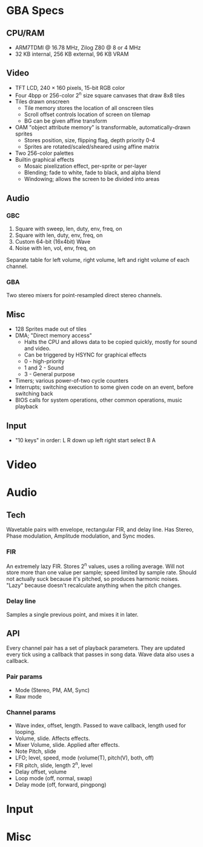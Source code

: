 * GBA Specs
** CPU/RAM
 - ARM7TDMI @ 16.78 MHz, Zilog Z80 @ 8 or 4 MHz
 - 32 KB internal, 256 KB external, 96 KB VRAM

** Video
 - TFT LCD, 240 × 160 pixels, 15-bit RGB color
 - Four 4bpp or 256-color 2^n size square canvases that draw 8x8 tiles
 - Tiles drawn onscreen
   - Tile memory stores the location of all onscreen tiles
   - Scroll offset controls location of screen on tilemap
   - BG can be given affine transform
 - OAM "object attribute memory" is transformable, automatically-drawn sprites
   - Stores position, size, flipping flag, depth priority 0-4
   - Sprites are rotated/scaled/sheared using affine matrix
 - Two 256-color palettes
 - Builtin graphical effects
   - Mosaic pixelization effect, per-sprite or per-layer
   - Blending; fade to white, fade to black, and alpha blend
   - Windowing; allows the screen to be divided into areas

** Audio
*** GBC
 1. Square with sweep, len, duty, env, freq, on
 2. Square with len, duty, env, freq, on
 3. Custom 64-bit (16x4bit) Wave
 4. Noise with len, vol, env, freq, on
Separate table for left volume, right volume,
left and right volume of each channel.

*** GBA
Two stereo mixers for point-resampled direct stereo channels.

** Misc
 - 128 Sprites made out of tiles
 - DMA; "Direct memory access"
   - Halts the CPU and allows data to be copied quickly, mostly for sound and video.
   - Can be triggered by HSYNC for graphical effects
   - 0 - high-priority
   - 1 and 2 - Sound
   - 3 - General purpose
 - Timers; various power-of-two cycle counters
 - Interrupts; switching execution to some given code on an event, before switching back
 - BIOS calls for system operations, other common operations, music playback

** Input
 - "10 keys" in order: L R down up left right start select B A

* Video
* Audio
** Tech
Wavetable pairs with envelope, rectangular FIR, and delay line. Has Stereo,
Phase modulation, Amplitude modulation, and Sync modes.
*** FIR
An extremely lazy FIR. Stores 2^n values, uses a rolling average. Will
not store more than one value per sample; speed limited by sample rate. Should
not actually suck because it's pitched, so produces harmonic noises. "Lazy"
because doesn't recalculate anything when the pitch changes.
*** Delay line
Samples a single previous point, and mixes it in later.
** API
Every channel pair has a set of playback parameters. They are updated every tick
using a callback that passes in song data. Wave data also uses a callback.
*** Pair params
 - Mode (Stereo, PM, AM, Sync)
 - Raw mode
*** Channel params
 - Wave index, offset, length. Passed to wave callback, length used
   for looping.
 - Volume, slide. Affects effects.
 - Mixer Volume, slide. Applied after effects.
 - Note Pitch, slide
 - LFO; level, speed, mode (volume(T), pitch(V), both, off)
 - FIR pitch, slide, length 2^n, level
 - Delay offset, volume
 - Loop mode (off, normal, swap)
 - Delay mode (off, forward, pingpong)
* Input
* Misc
